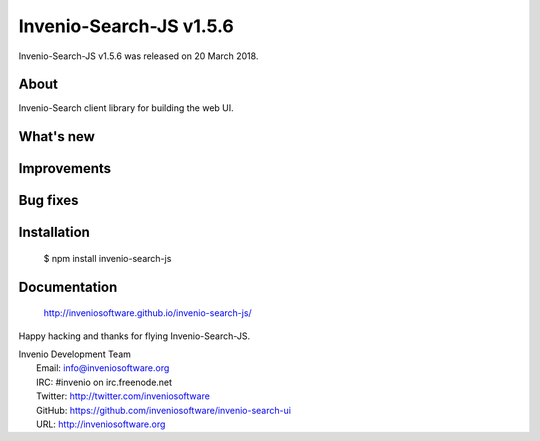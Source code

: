 =========================
 Invenio-Search-JS v1.5.6
=========================

Invenio-Search-JS v1.5.6 was released on 20 March 2018.

About
-----

Invenio-Search client library for building the web UI.

What's new
----------

Improvements
------------

Bug fixes
---------

Installation
------------

   $ npm install invenio-search-js

Documentation
-------------

   http://inveniosoftware.github.io/invenio-search-js/

Happy hacking and thanks for flying Invenio-Search-JS.

| Invenio Development Team
|   Email: info@inveniosoftware.org
|   IRC: #invenio on irc.freenode.net
|   Twitter: http://twitter.com/inveniosoftware
|   GitHub: https://github.com/inveniosoftware/invenio-search-ui
|   URL: http://inveniosoftware.org
